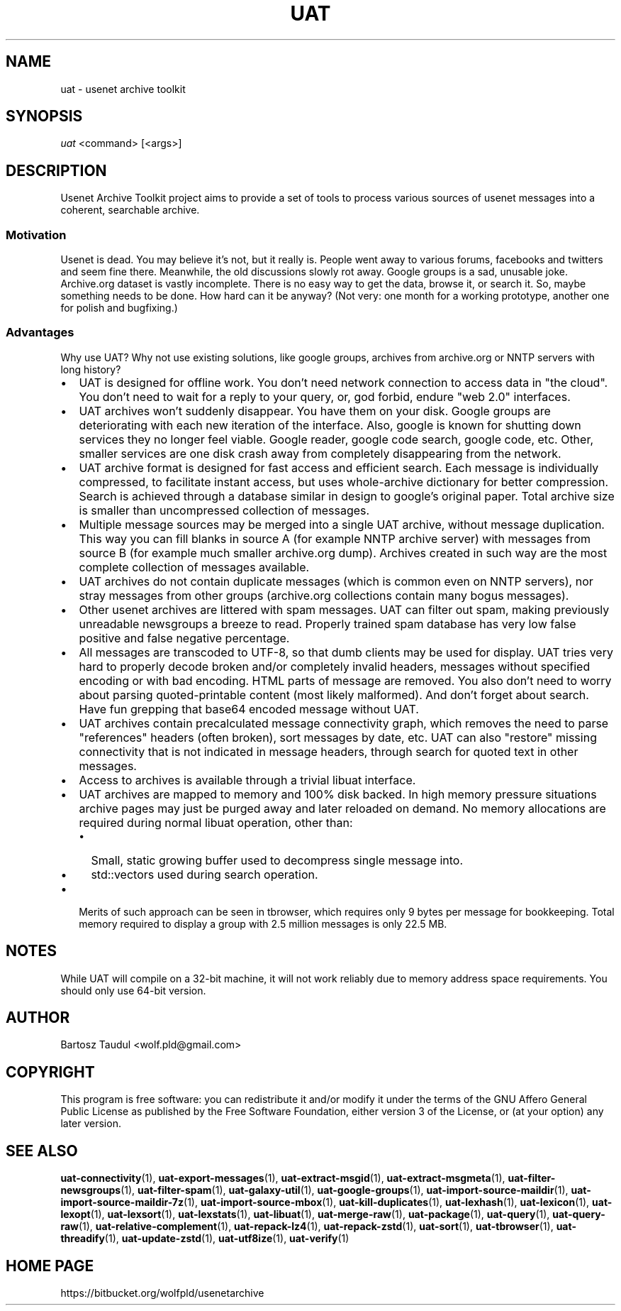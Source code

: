 .TH UAT 1 2016-11-24 UAT "Usenet Archive Toolkit"
.SH NAME
uat \- usenet archive toolkit
.SH SYNOPSIS
.I uat
<command>
[<args>]
.SH DESCRIPTION
Usenet Archive Toolkit project aims to provide a set of tools to process
various sources of usenet messages into a coherent, searchable archive.
.SS Motivation
Usenet is dead. You may believe it's not, but it really is. People went away
to various forums, facebooks and twitters and seem fine there. Meanwhile,
the old discussions slowly rot away. Google groups is a sad, unusable joke.
Archive.org dataset is vastly incomplete. There is no easy way to get the
data, browse it, or search it. So, maybe something needs to be done. How
hard can it be anyway?  (Not very: one month for a working prototype,
another one for polish and bugfixing.)
.SS Advantages
Why use UAT? Why not use existing solutions, like google groups, archives
from archive.org or NNTP servers with long history?
.IP \[bu] 2
UAT is designed for offline work. You don't need network connection to
access data in "the cloud". You don't need to wait for a reply to your
query, or, god forbid, endure "web 2.0" interfaces.
.IP \[bu]
UAT archives won't suddenly disappear. You have them on your disk. Google
groups are deteriorating with each new iteration of the interface. Also,
google is known for shutting down services they no longer feel viable.
Google reader, google code search, google code, etc. Other, smaller services
are one disk crash away from completely disappearing from the network.
.IP \[bu]
UAT archive format is designed for fast access and efficient search. Each
message is individually compressed, to facilitate instant access, but uses
whole-archive dictionary for better compression. Search is achieved through
a database similar in design to google's original paper. Total archive size
is smaller than uncompressed collection of messages.
.IP \[bu]
Multiple message sources may be merged into a single UAT archive, without
message duplication. This way you can fill blanks in source A (for example
NNTP archive server) with messages from source B (for example much smaller
archive.org dump). Archives created in such way are the most complete
collection of messages available.
.IP \[bu]
UAT archives do not contain duplicate messages (which is common even on NNTP
servers), nor stray messages from other groups (archive.org collections
contain many bogus messages).
.IP \[bu]
Other usenet archives are littered with spam messages. UAT can filter out
spam, making previously unreadable newsgroups a breeze to read. Properly
trained spam database has very low false positive and false negative
percentage.
.IP \[bu]
All messages are transcoded to UTF-8, so that dumb clients may be used for
display. UAT tries very hard to properly decode broken and/or completely
invalid headers, messages without specified encoding or with bad encoding.
HTML parts of message are removed. You also don't need to worry about
parsing quoted-printable content (most likely malformed). And don't forget
about search. Have fun grepping that base64 encoded message without UAT.
.IP \[bu]
UAT archives contain precalculated message connectivity graph, which removes
the need to parse "references" headers (often broken), sort messages by
date, etc. UAT can also "restore" missing connectivity that is not indicated
in message headers, through search for quoted text in other messages.
.IP \[bu]
Access to archives is available through a trivial libuat interface.
.IP \[bu]
UAT archives are mapped to memory and 100% disk backed. In high memory
pressure situations archive pages may just be purged away and later reloaded
on demand. No memory allocations are required during normal libuat
operation, other than:
.RS
.IP \[bu] 2
Small, static growing buffer used to decompress single message into.
.IP \[bu]
std::vectors used during search operation.
.RE
.IP \[bu]
Merits of such approach can be seen in tbrowser, which requires only 9
bytes per message for bookkeeping. Total memory required to display a group
with 2.5 million messages is only 22.5 MB.
.SH NOTES
While UAT will compile on a 32-bit machine, it will not work reliably due
to memory address space requirements. You should only use 64-bit version.
.SH AUTHOR
Bartosz Taudul <wolf.pld@gmail.com>
.SH COPYRIGHT
This program is free software: you can redistribute it and/or modify
it under the terms of the GNU Affero General Public License as
published by the Free Software Foundation, either version 3 of the
License, or (at your option) any later version.
.SH "SEE ALSO"
.ad l
.nh
.BR \%uat-connectivity (1),
.BR \%uat-export-messages (1),
.BR \%uat-extract-msgid (1),
.BR \%uat-extract-msgmeta (1),
.BR \%uat-filter-newsgroups (1),
.BR \%uat-filter-spam (1),
.BR \%uat-galaxy-util (1),
.BR \%uat-google-groups (1),
.BR \%uat-import-source-maildir (1),
.BR \%uat-import-source-maildir-7z (1),
.BR \%uat-import-source-mbox (1),
.BR \%uat-kill-duplicates (1),
.BR \%uat-lexhash (1),
.BR \%uat-lexicon (1),
.BR \%uat-lexopt (1),
.BR \%uat-lexsort (1),
.BR \%uat-lexstats (1),
.BR \%uat-libuat (1),
.BR \%uat-merge-raw (1),
.BR \%uat-package (1),
.BR \%uat-query (1),
.BR \%uat-query-raw (1),
.BR \%uat-relative-complement (1),
.BR \%uat-repack-lz4 (1),
.BR \%uat-repack-zstd (1),
.BR \%uat-sort (1),
.BR \%uat-tbrowser (1),
.BR \%uat-threadify (1),
.BR \%uat-update-zstd (1),
.BR \%uat-utf8ize (1),
.BR \%uat-verify (1)
.SH "HOME PAGE"
https://bitbucket.org/wolfpld/usenetarchive
